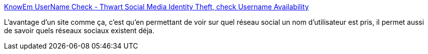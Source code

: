 :jbake-type: post
:jbake-status: published
:jbake-title: KnowEm UserName Check - Thwart Social Media Identity Theft, check Username Availability
:jbake-tags: web,management,online,search,user,_mois_nov.,_année_2009
:jbake-date: 2009-11-20
:jbake-depth: ../
:jbake-uri: shaarli/1258736677000.adoc
:jbake-source: https://nicolas-delsaux.hd.free.fr/Shaarli?searchterm=http%3A%2F%2Fknowem.com%2F&searchtags=web+management+online+search+user+_mois_nov.+_ann%C3%A9e_2009
:jbake-style: shaarli

http://knowem.com/[KnowEm UserName Check - Thwart Social Media Identity Theft, check Username Availability]

L'avantage d'un site comme ça, c'est qu'en permettant de voir sur quel réseau social un nom d'utilisateur est pris, il permet aussi de savoir quels réseaux sociaux existent déja.
